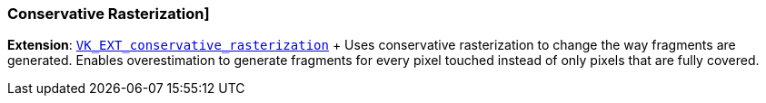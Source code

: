 ////
- Copyright (c) 2019-2021, The Khronos Group
-
- SPDX-License-Identifier: Apache-2.0
-
- Licensed under the Apache License, Version 2.0 the "License";
- you may not use this file except in compliance with the License.
- You may obtain a copy of the License at
-
-     http://www.apache.org/licenses/LICENSE-2.0
-
- Unless required by applicable law or agreed to in writing, software
- distributed under the License is distributed on an "AS IS" BASIS,
- WITHOUT WARRANTIES OR CONDITIONS OF ANY KIND, either express or implied.
- See the License for the specific language governing permissions and
- limitations under the License.
-
////

=== Conservative Rasterization] +

*Extension*: https://www.khronos.org/registry/vulkan/specs/1.2-extensions/html/vkspec.html#VK_EXT_conservative_rasterization[`VK_EXT_conservative_rasterization`] + Uses conservative rasterization to change the way fragments are generated.
Enables overestimation to generate fragments for every pixel touched instead of only pixels that are fully covered.
